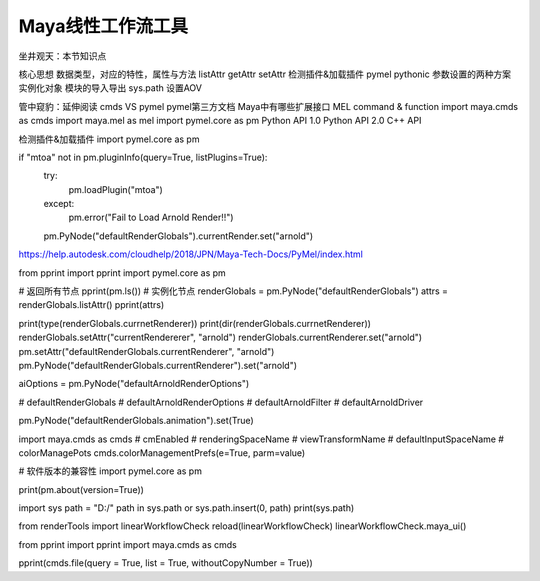 ==============================
Maya线性工作流工具
==============================

坐井观天：本节知识点

核心思想 
数据类型，对应的特性，属性与方法
listAttr getAttr setAttr
检测插件&加载插件
pymel pythonic
参数设置的两种方案
实例化对象
模块的导入导出 sys.path
设置AOV

管中窥豹：延伸阅读
cmds VS pymel
pymel第三方文档
Maya中有哪些扩展接口
MEL command & function
import maya.cmds as cmds
import maya.mel as mel
import pymel.core as pm
Python API 1.0
Python API 2.0
C++ API 

检测插件&加载插件
import pymel.core as pm

if "mtoa" not in pm.pluginInfo(query=True, listPlugins=True):
    try:
        pm.loadPlugin("mtoa")
    except:
        pm.error("Fail to Load Arnold Render!!")
    pm.PyNode("defaultRenderGlobals").currentRender.set("arnold")


https://help.autodesk.com/cloudhelp/2018/JPN/Maya-Tech-Docs/PyMel/index.html

from pprint import pprint
import pymel.core as pm

# 返回所有节点
pprint(pm.ls())
# 实例化节点
renderGlobals = pm.PyNode("defaultRenderGlobals")
attrs = renderGlobals.listAttr()
pprint(attrs)

print(type(renderGlobals.currnetRenderer))
print(dir(renderGlobals.currnetRenderer))
renderGlobals.setAttr("currentRendererer", "arnold")
renderGlobals.currentRenderer.set("arnold")
pm.setAttr("defaultRenderGlobals.currentRenderer", "arnold")
pm.PyNode("defaultRenderGlobals.currentRenderer").set("arnold")

aiOptions = pm.PyNode("defaultArnoldRenderOptions")

# defaultRenderGlobals
# defaultArnoldRenderOptions
# defaultArnoldFilter
# defaultArnoldDriver

pm.PyNode("defaultRenderGlobals.animation").set(True)

import maya.cmds as cmds
# cmEnabled
# renderingSpaceName
# viewTransformName
# defaultInputSpaceName
# colorManagePots
cmds.colorManagementPrefs(e=True, parm=value)


# 软件版本的兼容性
import pymel.core as pm

print(pm.about(version=True))

import sys
path = "D:/"
path in sys.path or sys.path.insert(0, path)
print(sys.path)

from renderTools import linearWorkflowCheck
reload(linearWorkflowCheck)
linearWorkflowCheck.maya_ui()



from pprint import pprint
import maya.cmds as cmds

pprint(cmds.file(query = True, list = True, withoutCopyNumber = True))

